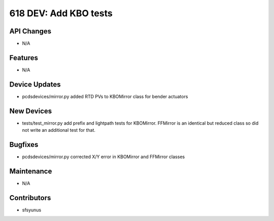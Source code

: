 618 DEV: Add KBO tests
#################

API Changes
-----------
- N/A

Features
--------
- N/A

Device Updates
--------------
- pcdsdevices/mirror.py
  added RTD PVs to KBOMirror class for bender actuators

New Devices
-----------
- tests/test_mirror.py
  add prefix and lightpath tests for KBOMirror. FFMirror is an identical
  but reduced class so did not write an additional test for that.

Bugfixes
--------
- pcdsdevices/mirror.py
  corrected X/Y error in KBOMirror and FFMirror classes

Maintenance
-----------
- N/A

Contributors
------------
- sfsyunus
